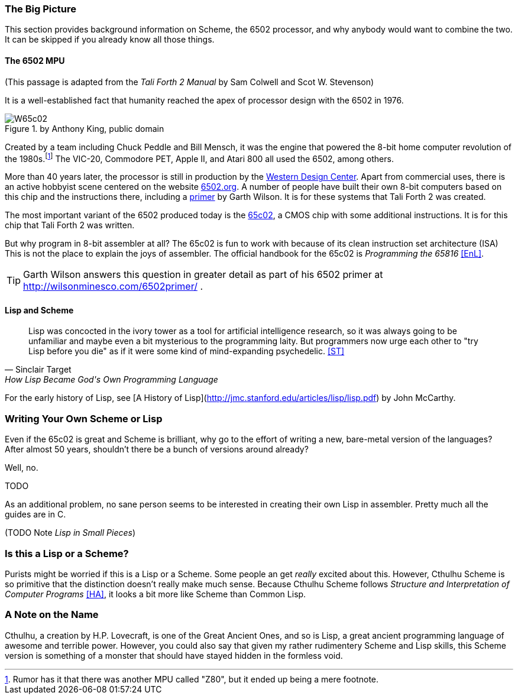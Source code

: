 // TODO missing quote 

=== The Big Picture

This section provides background information on Scheme, the 6502 processor, and
why anybody would want to combine the two. It can be skipped if you already know
all those things.

==== The 6502 MPU

(This passage is adapted from the _Tali Forth 2 Manual_ by Sam Colwell and Scot W.
Stevenson)

It is a well-established fact that humanity reached the apex of processor design
with the 6502(((6502))) in 1976. 

[#img_65c02]
.by Anthony King, public domain
image::pics/W65c02.jpg[float="left"]

Created by a team including Chuck Peddle((("Peddle, Chuck"))) and Bill
Mensch((("Mensch, Bill"))), it was the engine that powered the 8-bit home
computer revolution of the 1980s.footnote:[Rumor has it that there was another
MPU called "Z80",(((Z80))) but it ended up being a mere footnote.] The
VIC-20(((VIC-20))), Commodore PET(((Commodore PET))), Apple II(((Apple II))),
and Atari 800(((Atari 800))) all used the 6502, among others.

More than 40 years later, the processor is still in production by the
http://www.westerndesigncenter.com/wdc/w65c02s-chip.cfm[Western Design
Center](((WDC))). Apart from commercial uses, there is an active hobbyist scene
centered on the website http://6502.org/[6502.org].(((6502.org))) A
number of people have built their own 8-bit computers based on this chip and
the instructions there, including a
http://wilsonminesco.com/6502primer/[primer] by Garth Wilson((("Wilson,
Garth"))). It is for these systems that Tali Forth 2 was created.

The most important variant of the 6502 produced today is the 
https://en.wikipedia.org/wiki/WDC\_65C02[65c02](((65c02))), a CMOS chip with
some additional instructions. It is for this chip that Tali Forth 2 was written.

But why program in 8-bit assembler at all? The 65c02 is fun to work with
because of its clean instruction set architecture (ISA)(((instruction set
architecture (ISA) ))) This is not the place to explain the joys of assembler.
The official handbook for the 65c02 is _Programming the 65816_ <<EnL>>.

TIP: Garth  Wilson((("Wilson, Garth"))) answers this question in greater
detail as part of his 6502 primer at http://wilsonminesco.com/6502primer/ .

==== Lisp and Scheme 

// [quote, Elliot Williams, Forth: The Hacker's language]
// If C gives you enough rope to hang yourself, Forth is a flamethrower crawling with
// cobras. <<EW>>

[quote, Sinclair Target, How Lisp Became God's Own Programming Language]
Lisp was concocted in the ivory tower as a tool for artificial intelligence
research, so it was always going to be unfamiliar and maybe even a bit
mysterious to the programming laity. But programmers now urge each other to "try
Lisp before you die" as if it were some kind of mind-expanding psychedelic.
<<ST>>



For the early history of Lisp, see [A History of
Lisp](http://jmc.stanford.edu/articles/lisp/lisp.pdf) by John McCarthy. 


=== Writing Your Own Scheme or Lisp

Even if the 65c02 is great and Scheme is brilliant, why go to the effort of
writing a new, bare-metal version of the languages? After almost 50 years,
shouldn't there be a bunch of versions around already?

Well, no. 

TODO

As an additional problem, no sane person seems to be interested in creating
their own Lisp in assembler. Pretty much all the guides are in C. 

(TODO Note _Lisp in Small Pieces_)

=== Is this a Lisp or a Scheme?

Purists might be worried if this is a Lisp or a Scheme. Some people an get
_really_ excited about this. However, Cthulhu Scheme is so primitive that the
distinction doesn't really make much sense. Because Cthulhu Scheme follows
_Structure and Interpretation of Computer Programs_ <<HA>>, it looks a bit more
like Scheme than Common Lisp. 

=== A Note on the Name

Cthulhu, a creation by H.P. Lovecraft,((("Lovecraft, H.P."))) is one of the
Great Ancient Ones, and so is Lisp, a great ancient programming language of
awesome and terrible power. However, you could also say that given my rather
rudimentery Scheme and Lisp skills, this Scheme version is something of a
monster that should have stayed hidden in the formless void.  

